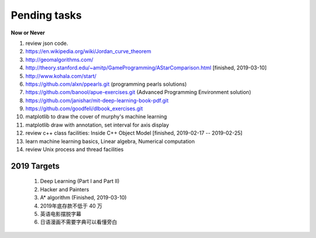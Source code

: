 *************
Pending tasks
*************

**Now or Never**

#. review json code.

#. https://en.wikipedia.org/wiki/Jordan_curve_theorem

#. http://geomalgorithms.com/
#. http://theory.stanford.edu/~amitp/GameProgramming/AStarComparison.html [finished, 2019-03-10]
   
#. http://www.kohala.com/start/

#. https://github.com/alxn/ppearls.git (programming pearls solutions)
#. https://github.com/banool/apue-exercises.git (Advanced Programming Environment solution)

#. https://github.com/janishar/mit-deep-learning-book-pdf.git
#. https://github.com/goodfeli/dlbook_exercises.git
   
#. matplotlib to draw the cover of murphy's machine learning
#. matplotlib draw with annotation, set interval for axis display
   
#. review c++ class facilities: Inside C++ Object Model [finished, 2019-02-17 -- 2019-02-25]
#. learn machine learning basics, Linear algebra, Numerical computation
#. review Unix process and thread facilities
   

2019 Targets
============

    #. Deep Learning (Part I and Part II)
    #. Hacker and Painters
    #. A* algorithm (Finished, 2019-03-10)
    #. 2019年底存款不低于 40 万
    #. 英语电影摆脱字幕
    #. 日语漫画不需要字典可以看懂旁白
    
